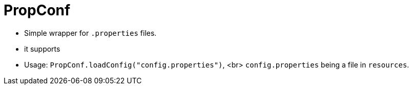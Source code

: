 # PropConf

* Simple wrapper for `.properties` files.
* it supports
* Usage: `PropConf.loadConfig("config.properties")`, <br>
  `config.properties` being a file in `resources`.
